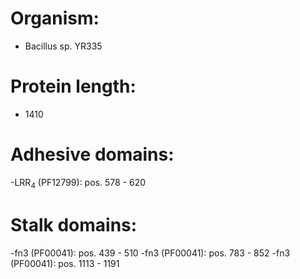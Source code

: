 * Organism:
- Bacillus sp. YR335
* Protein length:
- 1410
* Adhesive domains:
-LRR_4 (PF12799): pos. 578 - 620
* Stalk domains:
-fn3 (PF00041): pos. 439 - 510
-fn3 (PF00041): pos. 783 - 852
-fn3 (PF00041): pos. 1113 - 1191

